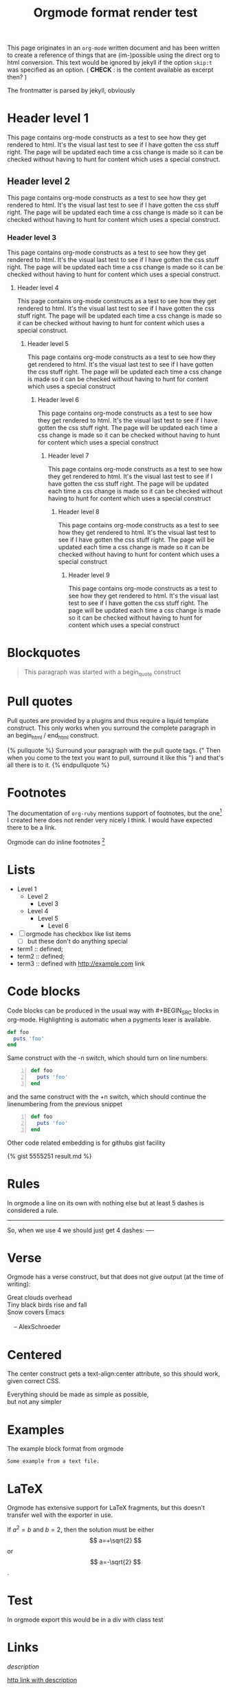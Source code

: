 #+TITLE: Orgmode format render test
#+layout: page

This page originates in an =org-mode= written document and has been
written to create a reference of things that are (im-)possible using
the direct org to html conversion. This text would be ignored by
jekyll if the option =skip:t= was specified as an option. ( *CHECK* : is
the content available as excerpt then? )

The frontmatter is parsed by jekyll, obviously


* Header level 1
  This page contains org-mode constructs as a test to see how they get
  rendered to html. It's the visual last test to see if I have gotten
  the css stuff right. The page will be updated each time a css change
  is made so it can be checked without having to hunt for content which
  uses a special construct.
** Header level 2
   This page contains org-mode constructs as a test to see how they
   get rendered to html. It's the visual last test to see if I have
   gotten the css stuff right. The page will be updated each time a
   css change is made so it can be checked without having to hunt for
   content which uses a special construct.
*** Header level 3
    This page contains org-mode constructs as a test to see how they
    get rendered to html. It's the visual last test to see if I have
    gotten the css stuff right. The page will be updated each time a
    css change is made so it can be checked without having to hunt for
    content which uses a special construct.
**** Header level 4
     This page contains org-mode constructs as a test to see how they
     get rendered to html. It's the visual last test to see if I have
     gotten the css stuff right. The page will be updated each time a
     css change is made so it can be checked without having to hunt
     for content which uses a special construct.
***** Header level 5
      This page contains org-mode constructs as a test to see how they
      get rendered to html. It's the visual last test to see if I have
      gotten the css stuff right. The page will be updated each time a
      css change is made so it can be checked without having to hunt
      for content which uses a special construct
****** Header level 6
       This page contains org-mode constructs as a test to see how
       they get rendered to html. It's the visual last test to see if
       I have gotten the css stuff right. The page will be updated
       each time a css change is made so it can be checked without
       having to hunt for content which uses a special construct
******* Header level 7
	This page contains org-mode constructs as a test to see how
	they get rendered to html. It's the visual last test to see if
	I have gotten the css stuff right. The page will be updated
	each time a css change is made so it can be checked without
	having to hunt for content which uses a special construct
******** Header level 8
	 This page contains org-mode constructs as a test to see how
	 they get rendered to html. It's the visual last test to see
	 if I have gotten the css stuff right. The page will be
	 updated each time a css change is made so it can be checked
	 without having to hunt for content which uses a special
	 construct
********* Header level 9
	  This page contains org-mode constructs as a test to see how
	  they get rendered to html. It's the visual last test to see
	  if I have gotten the css stuff right. The page will be
	  updated each time a css change is made so it can be checked
	  without having to hunt for content which uses a special
	  construct

* Blockquotes

   #+BEGIN_QUOTE
   This paragraph was started with a begin_quote construct
   #+END_QUOTE

* Pull quotes
   Pull quotes are provided by a plugins and thus require a liquid
   template construct. This only works when you surround the complete
   paragraph in an begin_html  / end_html construct.

   #+BEGIN_HTML
   {% pullquote %}
   Surround your paragraph with the pull quote tags. {" Then when you come to
   the text you want to pull,  surround it like this "} and that's all there is to it.
   {% endpullquote %}
   #+END_HTML
* Footnotes
   The documentation of =org-ruby= mentions support of footnotes, but
   the one[fn:named] I created here does not render very nicely I think. I
   would have expected there to be a link.

   Orgmode can do inline footnotes [fn:: Like this]

[fn:named] This is a footnote
* Lists
   - Level 1
     - Level 2
       - Level 3
	 - Level 4
	   - Level 5
	     - Level 6
   - [ ] orgmode has checkbox like list items
     - [ ] but these don't do anything special

   - term1 :: defined;
   - term2 :: defined;
   - term3 :: defined with [[http://example.com]] link
* Code blocks
   Code blocks can be produced in the usual way with #+BEGIN_SRC
   blocks in org-mode. Highlighting is automatic when a pygments lexer
   is available.

   #+BEGIN_SRC ruby
   def foo
     puts 'foo'
   end
   #+END_SRC

   Same construct with the -n switch, which should turn on line
   numbers:

   #+BEGIN_SRC ruby -n
   def foo
     puts 'foo'
   end
   #+END_SRC

   and the same construct with the +n switch, which should continue
   the linenumbering from the previous snippet

   #+BEGIN_SRC ruby +n
   def foo
     puts 'foo'
   end
   #+END_SRC

   Other code related embedding is for githubs gist facility

   #+BEGIN_HTML
   {% gist 5555251 result.md %}
   #+END_HTML

* Rules
   In orgmode a line on its own with nothing else but at least 5
   dashes is considered a rule.

   -----

   So, when we use 4 we should just get 4 dashes:
   ----

* Verse
   Orgmode has a verse construct, but that does not give output (at
   the time of writing):

   #+BEGIN_VERSE
      Great clouds overhead
      Tiny black birds rise and fall
      Snow covers Emacs

          -- AlexSchroeder
     #+END_VERSE
* Centered
   The center construct gets a text-align:center attribute, so this
   should work, given correct CSS.
   #+BEGIN_CENTER
     Everything should be made as simple as possible, \\
     but not any simpler
   #+END_CENTER
* Examples
   The example block format from orgmode
   #+BEGIN_EXAMPLE
     Some example from a text file.
   #+END_EXAMPLE
* LaTeX
   Orgmode has extensive support for LaTeX fragments, but this doesn't
   transfer well with the exporter in use.

   \begin{equation}
     x=\sqrt{b}
     \end{equation}

     If $a^2=b$ and \( b=2 \), then the solution must be
     either $$ a=+\sqrt{2} $$ or \[ a=-\sqrt{2} \].

    #+BEGIN_LATEX
    \begin{equation}
      x=\sqrt{b}
    \end{equation}

     If $a^2=b$ and \( b=2 \), then the solution must be
     either $$ a=+\sqrt{2} $$ or \[ a=-\sqrt{2} \].
    #+END_LATEX
* Test
   #+BEGIN_TEST
   In orgmode export this would be in a div with class test
   #+END_TEST

* Links

   [[link][description]]

   [[http://example.com][http link with description]]

   [[http://example.com]]

   [[Examples]] - internal link to header

   <<Orgmode>>  - the text 'Orgmode' would link to here from
   everyhwere (radio target) in Orgmode

   Orgmode has a way to define linkword, which I have done for this
   file
   [[google:test][linkword 'google' used]]

* Images
   Image links are just normal links in orgmode, which just happen to
   link to an image.

   [[/assets/css/images/calendar.gif]]

   [[/assets/css/images/calendar.gif][link is to image, this is the description]]

   Typically my images will be hosted at either a site like flickr or
   at my own media-site running mediagoblin, so let's take an image
   from there.

   [[http://media.mrblog.nl/m/media_entries/168/IMG_20130823_105214.medium.jpg]]

   Just linking to an image source will produce an image tag,
   unstyled. Typically in blog posts a more or less standard set of
   image types are needed:

   1. Things that liven up the text, typically pull-left or pull-right
      in my blog. Images will not be that large;
   2. Photographs which are the subject or part of the subject of the
      content. Typically larger and detailed, there may be a need to
      be able to zoom into these pictures
   3. Pictorial elements, part of the theme, perhaps a one-off
      solution.

   Strategies for getting images into a blog, given that we use
   org-mode our options are rather limited. I'd want to stay away as
   much as possible from using specific jekyll constructs, that is if
   we want the blog posting to be useful outside of jekyll.

   The price for that is that we then cannot use liquid tags, unless
   wrapped in an html block and the only way we would make distinctly
   different images would be using a =#+ATTR_HTML:= construct.


   How I want it to look:

   #+BEGIN_HTML
   <figure class="shadowed">
     <img src="http://media.mrblog.nl/m/media_entries/168/IMG_20130823_105214.medium.jpg" class="img-thumbnail"/>
     <figcaption>Caption goes here</figcaption>
   </figure>
   #+END_HTML

   Doing the same image in an /orgmode/ way is cumbersome, so I'm using
   a plugin to do this. The goal is to have all media on
   media.mrblog.nl, which is probably too strict a limitation, but it
   allows to have very concise image definitions with a short liquid
   tag.

   Here's how the tag looks:
   #+BEGIN_SRC
   {%raw%}
   {% gmg shadowed 168 %}
   {%endraw%}
   #+END_SRC

   The plugin does a request (on building) to the media site  and
   retrieves some json data which we could use. (For the caption for
   example)

   Result:
   #+BEGIN_HTML
      {% gmg shadowed 168 %}
   #+END_HTML

** Emphasis
  *single asterisks: bold*

  _single underscores: underline_

  /single forward slashes: italic/

  =single equal signs: code=

  +single plus signs: strike-through+

  ~single tildes: verbatim~



#+COMMENT: this should not be exported at all
#+LINK: google    http://www.google.com/search?q=%s
** Use of liquid tags
Jekyll uses a template langed called liquid. This section is to see
examples of tags and use of other liquid constructs

#+BEGIN_SRC
{% raw %}
Sitename taken from the variable site.name :: {{site.name}}
{{'this will be upcased by a filter' | upcase }}
{% endraw %}
#+END_SRC

will render as:

#+BEGIN_SRC
Sitename taken from the variable site.name :: {{site.name}}

{{'this will be upcased by a filter' | upcase }}
#+END_SRC


**** TODO This is a to-do item
:PROPERTIES:
:CREATED:  [2013-11-19 di 23:30]
:END:
If nothing specific is configured, the TODO items is just treated as a
header, and rendered without the TODO keyword. If a =todo:t= snippet
is present in the #+OPTIONS than the TODO keyword will be shown. The
keyword as such will be just part of the header, not rendered
specially. There is however extra HTML generated, so the CSS can take
care of the extra rendering if needed.
